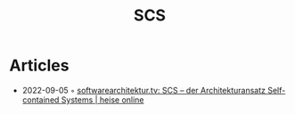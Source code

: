 :PROPERTIES:
:ID:       2f0c5963-2353-455e-b39f-0cad2c0b9008
:END:
#+title: SCS

* Articles
- 2022-09-05 ◦ [[https://www.heise.de/news/softwarearchitektur-tv-SCS-der-Architekturansatz-Self-contained-Systems-7249377.html][softwarearchitektur.tv: SCS – der Architekturansatz Self-contained Systems | heise online]]
